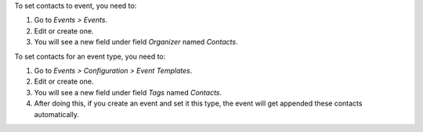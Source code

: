 To set contacts to event, you need to:

#. Go to *Events > Events*.
#. Edit or create one.
#. You will see a new field under field *Organizer* named *Contacts*.

To set contacts for an event type, you need to:

#. Go to *Events > Configuration > Event Templates*.
#. Edit or create one.
#. You will see a new field under field *Tags* named *Contacts*.
#. After doing this, if you create an event and set it this type, the event
   will get appended these contacts automatically.
